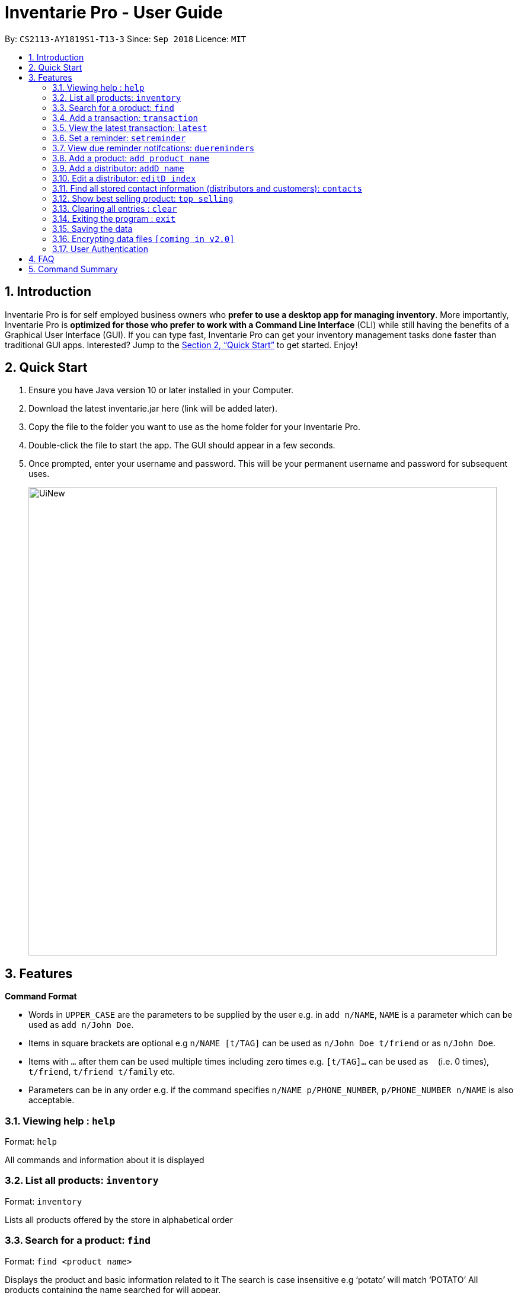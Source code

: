 = Inventarie Pro - User Guide
:site-section: UserGuide
:toc:
:toc-title:
:toc-placement: preamble
:sectnums:
:imagesDir: images
:stylesDir: stylesheets
:xrefstyle: full
:experimental:
ifdef::env-github[]
:tip-caption: :bulb:
:note-caption: :information_source:
endif::[]
:repoURL: https://github.com/se-edu/addressbook-level4

By: `CS2113-AY1819S1-T13-3`      Since: `Sep 2018`      Licence: `MIT`

== Introduction

Inventarie Pro is for self employed business owners who *prefer to use a desktop app for managing inventory*. More importantly, Inventarie Pro is *optimized for those who prefer to work with a Command Line Interface* (CLI) while still having the benefits of a Graphical User Interface (GUI). If you can type fast, Inventarie Pro can get your inventory management tasks done faster than traditional GUI apps. Interested? Jump to the <<Quick Start>> to get started. Enjoy!

== Quick Start

.  Ensure you have Java version 10 or later installed in your Computer.
.  Download the latest inventarie.jar here (link will be added later).
.  Copy the file to the folder you want to use as the home folder for your Inventarie Pro.
.  Double-click the file to start the app. The GUI should appear in a few seconds.
.  Once prompted, enter your username and password. This will be your permanent username and password for subsequent uses.

+
image::UiNew.png[width="790"]

== Features

====
*Command Format*

* Words in `UPPER_CASE` are the parameters to be supplied by the user e.g. in `add n/NAME`, `NAME` is a parameter which can be used as `add n/John Doe`.
* Items in square brackets are optional e.g `n/NAME [t/TAG]` can be used as `n/John Doe t/friend` or as `n/John Doe`.
* Items with `…`​ after them can be used multiple times including zero times e.g. `[t/TAG]...` can be used as `{nbsp}` (i.e. 0 times), `t/friend`, `t/friend t/family` etc.
* Parameters can be in any order e.g. if the command specifies `n/NAME p/PHONE_NUMBER`, `p/PHONE_NUMBER n/NAME` is also acceptable.
====

=== Viewing help : `help`

Format: `help`

All commands and information about it is displayed

=== List all products: `inventory`

Format: `inventory`

Lists all products offered by the store in alphabetical order

=== Search for a product: `find`

Format: `find <product name>`

Displays the product and basic information related to it
The search is case insensitive e.g ‘potato’ will match ‘POTATO’
All products containing the name searched for will appear.

=== Add a transaction: `transaction`

Format: `Transaction pr/<product name> pr/<product name> ... pr/<product name`

Adds a transaction to the record for the given day.
The time of the transaction, names of the products, and
individual product quantities will be stored.

=== View the latest transaction: `latest`

Format: `latest`

Displays the details of the latest transaction.

=== Set a reminder: `setreminder`

Format: `setreminder time/yyyy/MM/dd HH:mm:ss message/<The reminder message>`

Sets and stores a reminder. In v1.2, this is only allowed for the current day.
In future releases, reminders will be set in the current and future days.

=== View due reminder notifcations: `duereminders`

Format: `duereminders`

Shows all reminders that are still due in the current day.

=== Add a product: `add product name`

Format: `add product name <product name>`

Adds a product to the list of products offered by the store

=== Add a distributor: `addD name`

Format: `addD dn/<distributor name> dp/<distributor phone>`

Adds a distributor to the list of distributors engaged with the store.

=== Edit a distributor: `editD index`

Format: `addD index dn/<distributor name> dp/<distributor phone>`

Edits details of a distributor from the list of distributors engaged with the store.

=== Find all stored contact information (distributors and customers): `contacts`

Format: `contacts`

This command lists all the contacts in alphabetical order of the first name, and whether they are distributors or customers.

=== Show best selling product: `top selling`

Format: `top selling`

Lists the best selling products in order of the sales revenues from those products.

=== Clearing all entries : `clear`

Clears all entries from the address book. +
Format: `clear`

=== Exiting the program : `exit`

Exits the program. +
Format: `exit`

=== Saving the data

Address book data are saved in the hard disk automatically after any command that changes the data. +
There is no need to save manually.

// tag::dataencryption[]
=== Encrypting data files `[coming in v2.0]`

_{explain how the user can enable/disable data encryption}_
// end::dataencryption[]

// tag::authentication[]
=== User Authentication

==== Register new user : `register`

Creates a new user account in the application. +
Format: `register u/USERNAME p/PASSWORD` +
e.g. `register u/John p/pass`

==== Login : `login`

Logs the user into the application. +
Format: `login u/USERNAME p/PASSWORD` +
e.g. `login u/John p/pass`

==== Logout: `logout`

Logs the user out of the application. +
Format: `logout`

==== Deregister: `deregister`

Deregister the user account in the application. +
Format: `deregister u/USERNAME p/PASSWORD` +
e.g. `deregister u/John p/pass`

// end::authentication[]

== FAQ

Q: Why is the product called Inventarie Pro?
A: We have Swedish developer on our team. Inventarie is the Swedish word for inventory.

Q: How do I transfer my data to another computer?
A: Install the application on another computer and copy the file “data”  from the old computer to the new computer and place it in the folder that belong to the program.

Q: I see your screenshots are from a Windows computer. Will this software work on my Macbook?
A: Yes, because Java is platform independent. However, please ensure that the latest version of Java is installed on your system.

Q: Why can I not just use pen and paper to log my transactions, if I am a small provision store owner?
A: There are numerous advantages to digitization of records. Do google ‘advantages of digitization’ for more information!


== Command Summary

* *Add Product* : `add n/NAME p/PHONE_NUMBER e/EMAIL a/ADDRESS [t/TAG]...` +
e.g. `add n/James Ho p/22224444 e/jamesho@example.com a/123, Clementi Rd, 1234665 t/friend t/colleague`
*  *Add Distributor* : `addD dn/DIST_NAME dp/DIST_PHONE` +
e.g. `addD dn/Ah Huat Distributors dp/61234567`
* *Add a Transaction* : `Transaction pr/<product name> pr/<product name> ... pr/<product name` +
e.g. `transaction pr/Apple pr/Banana pr/Cherry pr/Banana`
* *View the latest transaction: `latest`
* *Set a Reminder* : `setreminder time/yyyy/MM/dd HH:mm:ss message/<The reminder message>` +
e.g `setreminder time/2018/08/16 08:30:00 message/Remove expired milk from aisle 6.`
* *View due Reminders* : `duereminders`
* *Clear* : `clear`
* *Delete* : `delete INDEX` +
e.g. `delete 3`
* *Edit* : `edit INDEX [n/NAME] [p/PHONE_NUMBER] [e/EMAIL] [a/ADDRESS] [t/TAG]...` +
e.g. `edit 2 n/James Lee e/jameslee@example.com`
* *Edit Distributor* : `editD INDEX [dn/DIST_NAME] [dp/DIST_PHONE]` +
e.g. `editD 2 dn/Distributors Huat Ah dp/67654321`
* *Find* : `find KEYWORD [MORE_KEYWORDS]` +
e.g. `find James Jake`
* *List* : `list`
* *Help* : `help`
* *Select* : `select INDEX` +
e.g.`select 2`
* *History* : `history`
* *Undo* : `undo`
* *Redo* : `redo`
